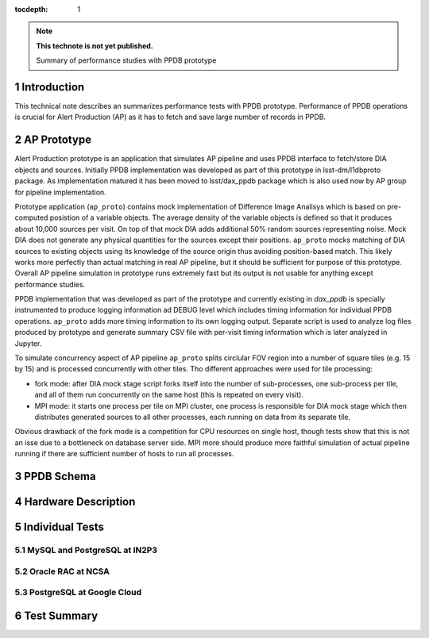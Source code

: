 
:tocdepth: 1

.. Please do not modify tocdepth; will be fixed when a new Sphinx theme is shipped.

.. sectnum::

.. TODO: Delete the note below before merging new content to the master branch.

.. note::

   **This technote is not yet published.**

   Summary of performance studies with PPDB prototype


Introduction
============

This technical note describes an summarizes performance tests with PPDB
prototype. Performance of PPDB operations is crucial for Alert Production (AP)
as it has to fetch and save large number of records in PPDB.



AP Prototype
============

Alert Production prototype is an application that simulates AP pipeline and
uses PPDB interface to fetch/store DIA objects and sources. Initially PPDB
implementation was developed as part of this prototype in lsst-dm/l1dbproto
package. As implementation matured it has been moved to lsst/dax_ppdb package
which is also used now by AP group for pipeline implementation.

Prototype application (``ap_proto``) contains mock implementation of Difference
Image Analisys which is based on pre-computed posistion of a variable objects.
The average density of the variable objects is defined so that it produces
about 10,000 sources per visit. On top of that mock DIA adds additional 50%
random sources representing noise. Mock DIA does not generate any physical
quantities for the sources except their positions. ``ap_proto`` mocks matching
of DIA sources to existing objects using its knowledge of the source origin
thus avoiding position-based match. This likely works more perfectly than
actual matching in real AP pipeline, but it should be sufficient for
purpose of this prototype. Overall AP pipeline simulation in prototype runs
extremely fast but its output is not usable for anything except performance
studies.

PPDB implementation that was developed as part of the prototype and currently
existing in `dax_ppdb` is specially instrumented to produce logging
information ad DEBUG level which includes timing information for individual
PPDB operations. ``ap_proto`` adds more timing information to its own logging
output. Separate script is used to analyze log files produced by prototype and
generate summary CSV file with per-visit timing information which is later
analyzed in Jupyter.

To simulate concurrency aspect of AP pipeline ``ap_proto`` splits circlular
FOV region into a number of square tiles (e.g. 15 by 15) and is processed
concurrently with other tiles. Tho different approaches were used for tile
processing:

- fork mode: after DIA mock stage script forks itself into the number of
  sub-processes, one sub-process per tile, and all of them run concurrently
  on the same host (this is repeated on every visit).
- MPI mode: it starts one process per tile on MPI cluster, one process is
  responsible for DIA mock stage which then distributes generated sources
  to all other processes, each running on data from its separate tile.

Obvious drawback of the fork mode is a competition for CPU resources on single
host, though tests show that this is not an isse due to a bottleneck on
database server side. MPI more should produce more faithful simulation of
actual pipeline running if there are sufficient number of hosts to run all
processes.


PPDB Schema
===========


Hardware Description
====================


Individual Tests
================


MySQL and PostgreSQL at IN2P3
-----------------------------


Oracle RAC at NCSA
------------------


PostgreSQL at Google Cloud
--------------------------


Test Summary
============

